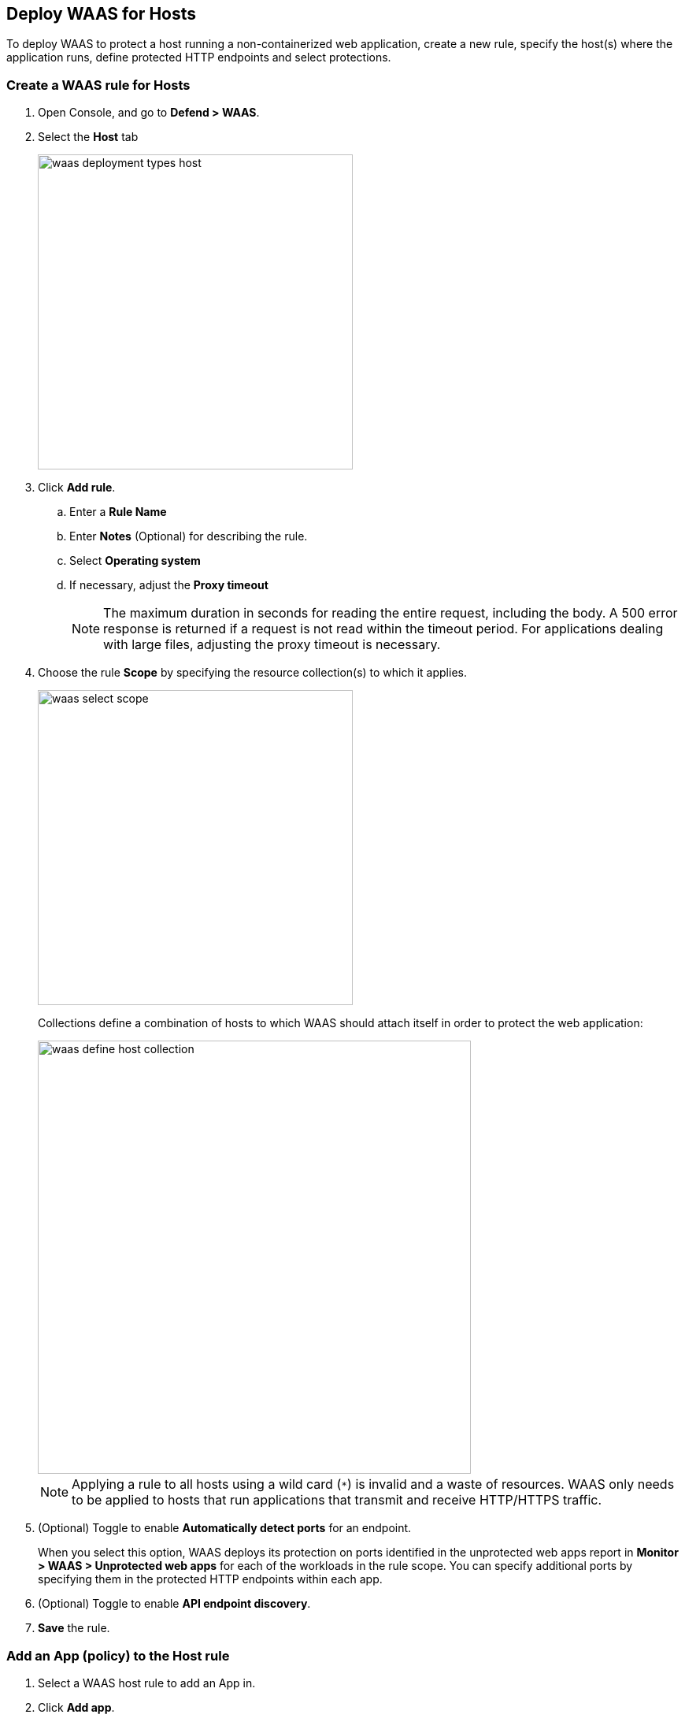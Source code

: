 == Deploy WAAS for Hosts

To deploy WAAS to protect a host running a non-containerized web application, create a new rule, specify the host(s) where the application runs, define protected HTTP endpoints and select protections.

[.task]
=== Create a WAAS rule for Hosts

[.procedure]
. Open Console, and go to *Defend > WAAS*.

. Select the *Host* tab
+
image::waas_deployment_types_host.png[width=400]

. Click *Add rule*.

.. Enter a *Rule Name* 

.. Enter *Notes* (Optional) for describing the rule.

.. Select *Operating system*

.. If necessary, adjust the *Proxy timeout*
+
NOTE: The maximum duration in seconds for reading the entire request, including the body. A 500 error response is returned if a request is not read within the timeout period. For applications dealing with large files, adjusting the proxy timeout is necessary.

. Choose the rule *Scope* by specifying the resource collection(s) to which it applies.
+
image::waas_select_scope.png[width=400]
+
Collections define a combination of hosts to which WAAS should attach itself in order to protect the web application:
+
image::waas_define_host_collection.png[width=550]
+
NOTE: Applying a rule to all hosts using a wild card (`*`) is invalid and a waste of resources.
WAAS only needs to be applied to hosts that run applications that transmit and receive HTTP/HTTPS traffic.

. (Optional) Toggle to enable *Automatically detect ports* for an endpoint.
+
When you select this option, WAAS deploys its protection on ports identified in the unprotected web apps report in *Monitor > WAAS > Unprotected web apps* for each of the workloads in the rule scope.
You can specify additional ports by specifying them in the protected HTTP endpoints within each app.

. (Optional) Toggle to enable *API endpoint discovery*.

. *Save* the rule.

[.task]
=== Add an App (policy) to the Host rule

[.procedure]
. Select a WAAS host rule to add an App in.

. Click *Add app*.

. In the App Definition tab, specify the endpoints in your web application that should be protected.
Each defined application can have multiple protected endpoints.
If you have a Swagger or OpenAPI file, click Import, and select the file to load.
Otherwise, skip to the next step to manually define your application's endpoints.
+
image::cnaf_import_swagger.png[width=350]

. If you don't have a Swagger or OpenAPI file, manually define each endpoint by specfying the host, port, and path.

.. In the *Endpoint Setup* tab, click on *Add Endpoint*
+
image::cnaf_add_endpoint.png[width=550]

.. Specify endpoint details:
+
image::waas_endpoint_lineitem.png[width=550]

.. Enter *Port* (optional, if you selected *Automatically detect ports* while creating the rule). When *Automatically detect ports* is selected, any ports specified in a protected endpoint definition will be appended to the list of protected ports.
+
Specify the TCP port protected app listens on, WAAS sends traffic to your app over this port.
+
NOTE: If your application uses *TLS* or *gRPC*, you must specify a port number.

.. Enter *WAAS Port (only required for Windows or when using xref:../waas_advanced_settings.adoc#remote-host["Remote host"] option)*.
+
Specify the TCP port on which WAAS listens. WAAS receives traffic from your end users on this port, processes it, and then sends it to your app on the App port.
+
NOTE: Protecting Linux-based hosts does not require specifying a *`WAAS port`* since WAAS listens on the same port as the protected application.
Because of Windows internal traffic routing mechanisms WAAS and the protected application cannot use the same *`App port`*. Consequently, when protecting Windows-based hosts the *`WAAS port`* should be set to the port end-users send requests to and the *`App port`* should be set to a *different* port on which the protected application would listen on and WAAS would forward traffic to.  

.. Enter *HTTP host* (optional, wildcards supported).
+
HTTP host names are specified in the form of [hostname]:[external port].
+
External port is defined as the TCP port on the host, listening for inbound HTTP traffic. If the value of the external port is "80" for non-TLS endpoints or "443" for TLS endpoints it can be omitted. Examples: "*.example.site", "docs.example.site", "www.example.site:8080", etc. 

.. Enter *Base path* (optional, wildcards supported):
+
Base path for WAAS to match on when applying protections.
+
Examples: "/admin/", "/" (root path only), "/*", /v2/api/", etc.

.. If your application uses TLS, set *TLS* to *On*. 
+
WAAS must be able to decrypt and inspect HTTPS traffic to function properly. 
+
To facilitate inspection, after creating all endpoints, click *View TLS settings* in the endpoint setup menu.
+ 
image::waas_tls_settings.png[width=550,align="left"]
+
TLS settings:
+
image::waas_tls_settings_detailed.png[width=550,align="left"]

... *Certificate* - Copy and paste your server's certificate and private key into the certificate input box (e.g. cat server-cert.pem server-key > certs.pem)..

... *Minimum TLS version* - Minimum version of TLS can be enforced by WAAS to prevent downgrading attacks (default value is TLS 1.2).

... *HSTS* - https://developer.mozilla.org/en-US/docs/Web/HTTP/Headers/Strict-Transport-Security[HTTP Strict-Transport-Security (HSTS)] response header lets web servers tell browsers to use HTTPS only, not HTTP.
When enabled, WAAS adds the HSTS response header to all HTTPS server responses (if not already present) with the preconfigured directives - `max-age`, `includeSubDomains` and `preload`.
+
* `max-age=<expire-time>` - Time, in seconds, that the browser should remember that a site is only to be accessed using HTTPS.
* `includeSubDomains` (optional) - If selected, HSTS protection applies to all the site's subdomains as well.
* `preload` (optional) - For more details, refer to the following https://developer.mozilla.org/en-US/docs/Web/HTTP/Headers/Strict-Transport-Security#preloading_strict_transport_security[link].

.. If your application uses gRPC, set *gRPC* to *On*. 

.. If your application uses HTTP/2, set *HTTP/2* to *On*.

.. Click on the *Response headers* tab to add or override HTTP response headers in responses sent from the protected application.
+
image::waas_response_headers.png[width=550]

.. Click *Create Endpoint*

.. If your application requires xref:../waas_api_protection.adoc[API protection], select the "API Protection" tab and define for each path allowed methods, parameters, types, etc. See detailed definition instructions in the xref:../waas_api_protection.adoc[API protection] help page. 

. Continue to *App firewall* tab, select xref:../waas_app_firewall.adoc[protections] to enable and assign them with xref:./deploy_waas[actions].
+
image::waas_firewall_protections_with_banner.png[width=750]

. Continue to *Access Control* tab and select <<../waas_access_control.adoc#,access controls>> to enable.

. Continue to *DoS protection* tab and configure <<../waas_dos_protection.adoc#,DoS protection>> thresholds.

. Continue to *Bot protection* tab and select <<../waas_bot_protection.adoc#,bot protections>> to enable.
. Click *Save*.

. You should be redirected to the *Rule Overview* page.
+
Select the created new rule to display *Rule Resources* and for each application a list of *protected endpoints* and *enabled protections*.
+
image::waas_rule_overview.png[width=650]

. Test protected endpoint using the following xref:../waas_app_firewall.adoc#sanity_tests[sanity tests].

. Go to *Monitor > Events*, click on *WAAS for hosts* and observe events generated. 
+
NOTE: For more information please see the <<../waas_analytics.adoc#,WAAS analytics help page>>
